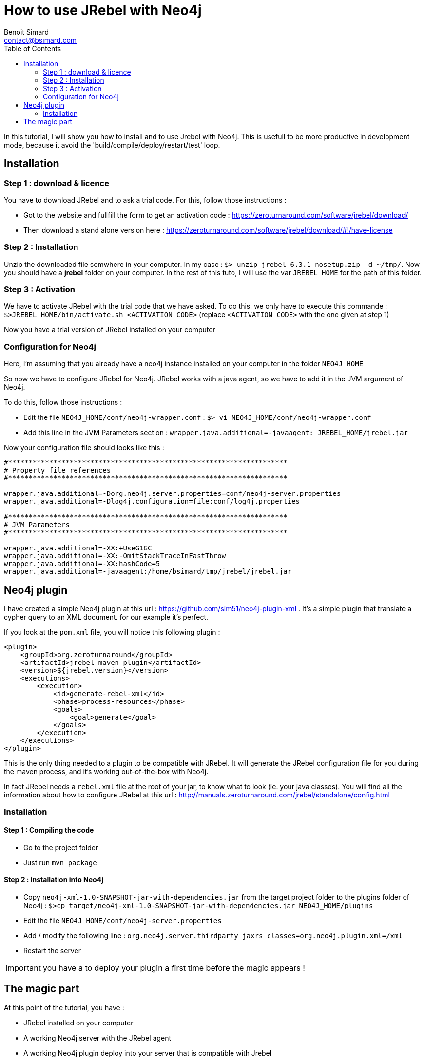 = How to use JRebel with Neo4j
Benoit Simard <contact@bsimard.com>
:page-layout: post
:page-lang: en
:page-description: In this tutorial, I will show you how to install and to use Jrebel with Neo4j. This is usefull to be more productive in development mode, because it avoid the 'build/compile/deploy/restart/test' loop.
:page-image: /public/images/jrebel/banner.png
:page-disqusid: How-to-use-JRebel-with-Neo4j
:page-tags: neo4j, jrebel
:page-permalink: /How-to-use-JRebel-with-Neo4j
:toc:

In this tutorial, I will show you how to install and to use Jrebel with Neo4j. This is usefull to be more productive in development mode, because it avoid the 'build/compile/deploy/restart/test' loop.

== Installation

=== Step 1 : download & licence

You have to download JRebel and to ask a trial code. For this, follow those instructions :

* Got to the website and fullfill the form to get an activation code : https://zeroturnaround.com/software/jrebel/download/
* Then download a stand alone version here : https://zeroturnaround.com/software/jrebel/download/#!/have-license

=== Step 2 : Installation

Unzip the downloaded file somwhere in your computer. In my case : `$> unzip jrebel-6.3.1-nosetup.zip -d ~/tmp/`. Now you should have a *jrebel* folder on your computer. In the rest of this tuto, I will use the var `JREBEL_HOME` for the path of this folder.

=== Step 3 : Activation

We have to activate JRebel with the trial code that we have asked. To do this, we only have to execute this commande : `$>JREBEL_HOME/bin/activate.sh <ACTIVATION_CODE>` (replace `<ACTIVATION_CODE>` with the one given at step 1)

Now you have a trial version of JRebel installed on your computer

=== Configuration for Neo4j

Here, I’m assuming that you already have a neo4j instance installed on your computer in the folder `NEO4J_HOME`

So now we have to configure JRebel for Neo4j. JRebel works with a java agent, so we have to add it in the JVM argument of Neo4j.

To do this, follow those instructions :

* Edit the file `NEO4J_HOME/conf/neo4j-wrapper.conf` : `$> vi NEO4J_HOME/conf/neo4j-wrapper.conf`
* Add this line in the JVM Parameters section : `wrapper.java.additional=-javaagent: JREBEL_HOME/jrebel.jar`

Now your configuration file should looks like this :

[source,property]
----
#********************************************************************
# Property file references
#********************************************************************

wrapper.java.additional=-Dorg.neo4j.server.properties=conf/neo4j-server.properties
wrapper.java.additional=-Dlog4j.configuration=file:conf/log4j.properties

#********************************************************************
# JVM Parameters
#********************************************************************

wrapper.java.additional=-XX:+UseG1GC
wrapper.java.additional=-XX:-OmitStackTraceInFastThrow
wrapper.java.additional=-XX:hashCode=5
wrapper.java.additional=-javaagent:/home/bsimard/tmp/jrebel/jrebel.jar
----

== Neo4j plugin

I have created a simple Neo4j plugin at this url : https://github.com/sim51/neo4j-plugin-xml .
It’s a simple plugin that translate a cypher query to an XML document. for our example it’s perfect.

If you look at the `pom.xml` file, you will notice this following plugin :

[source,xml]
----
<plugin>
    <groupId>org.zeroturnaround</groupId>
    <artifactId>jrebel-maven-plugin</artifactId>
    <version>${jrebel.version}</version>
    <executions>
        <execution>
            <id>generate-rebel-xml</id>
            <phase>process-resources</phase>
            <goals>
                <goal>generate</goal>
            </goals>
        </execution>
    </executions>
</plugin>
----

This is the only thing needed to a plugin to be compatible with JRebel. It will generate the JRebel configuration file for you during the maven process, and it’s working out-of-the-box with Neo4j.

In fact JRebel needs a `rebel.xml` file at the root of your jar, to know what to look (ie. your java classes).
You will find all the information about how to configure JRebel at this url : http://manuals.zeroturnaround.com/jrebel/standalone/config.html

=== Installation

==== Step 1 : Compiling the code

* Go to the project folder
* Just run `mvn package`

==== Step 2 : installation into Neo4j

* Copy `neo4j-xml-1.0-SNAPSHOT-jar-with-dependencies.jar` from the target project folder to the plugins folder of Neo4j : `$>cp target/neo4j-xml-1.0-SNAPSHOT-jar-with-dependencies.jar NEO4J_HOME/plugins`
* Edit the file `NEO4J_HOME/conf/neo4j-server.properties`
* Add / modify the following line : `org.neo4j.server.thirdparty_jaxrs_classes=org.neo4j.plugin.xml=/xml`
* Restart the server

IMPORTANT: you have a to deploy your plugin a first time before the magic appears !

== The magic part

At this point of the tutorial, you have :

* JRebel installed on your computer
* A working Neo4j server with the JRebel agent
* A working Neo4j plugin deploy into your server that is compatible with Jrebel

So now, it’s time to see magic of JRebel !

Firstly, we will see what the plugin endpoint ping respond to us :

[source,bash]
----
$> curl -u neo4j:admin http://localhost:7474/xml/ping
Pong
----

Now we are going to change the source code, by changing the response of this endpoint in the file `org.neo4j.plugin.xml.PluginExtension` :

[source,java]
----
@GET
@Path("/ping")
public Response ping() throws IOException {
    return Response.ok("I'm here master", MediaType.TEXT_PLAIN).build();
}
----

We have to compile the new code with maven `mvn compile`, for the classes to be generated into the `target/classes` folder. And now, let’s see the result :

[source,bash]
----
$> curl -u neo4j:admin  http://localhost:7474/xml/ping
I'm here master
----

Yeah it’s working, our change is here without any Neo4j restart. Now you can concentrate on your code, so happy coding !

NOTE: If you use an IDE, JRebel has created various plugin and there is probably one for your favorite IDE. Those plugin permit to run/debug a class with JRebel.

NOTE: If you want to save more time, you can let your IDE to compile (incrementaly!) your project automaticly. So each time you are saving a file, your IDE compile the java class into target/classes and JRebel reload it on the server.
